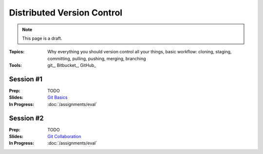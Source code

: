 Distributed Version Control
===========================

.. note:: This page is a draft.

:Topics: Why everything you should version control all your things, basic workflow: cloning, staging, committing, pulling, pushing, merging, branching
:Tools: git_, Bitbucket_, GitHub_

Session #1
----------

:Prep: TODO
:Slides: `Git Basics <../slides/version_1.html>`_
:In Progress: :doc:`/assignments/eval`

Session #2
----------

:Prep: TODO
:Slides: `Git Collaboration <../slides/version_2.html>`_
:In Progress: :doc:`/assignments/eval`


.. todo::

    Lab ideas, with lots of pre-written steps to follow:

    * Use git to clone the etherpad-lite project on GitHub (hint: Google around for how to use git to clone and for where etherpad-lite lives on GitHub). Figure out how to run it with the default settings (hint: find the docs). Figure out what it does and how another classmate can access it to try it with you.
    * fork a class roster repository, add self and send pull request, appears in little hall of fame class roster web app i build (make it fun)
    * practice cloning a class assignment repo, working on it with a partner, pushing back to the submission area on a private git server
    * practice local branching for feature work + merging into master
    * practice stage-commit-stage-commit-etc-pull-merge-push with a partner. see if you can draw a simple diagram of the flow
